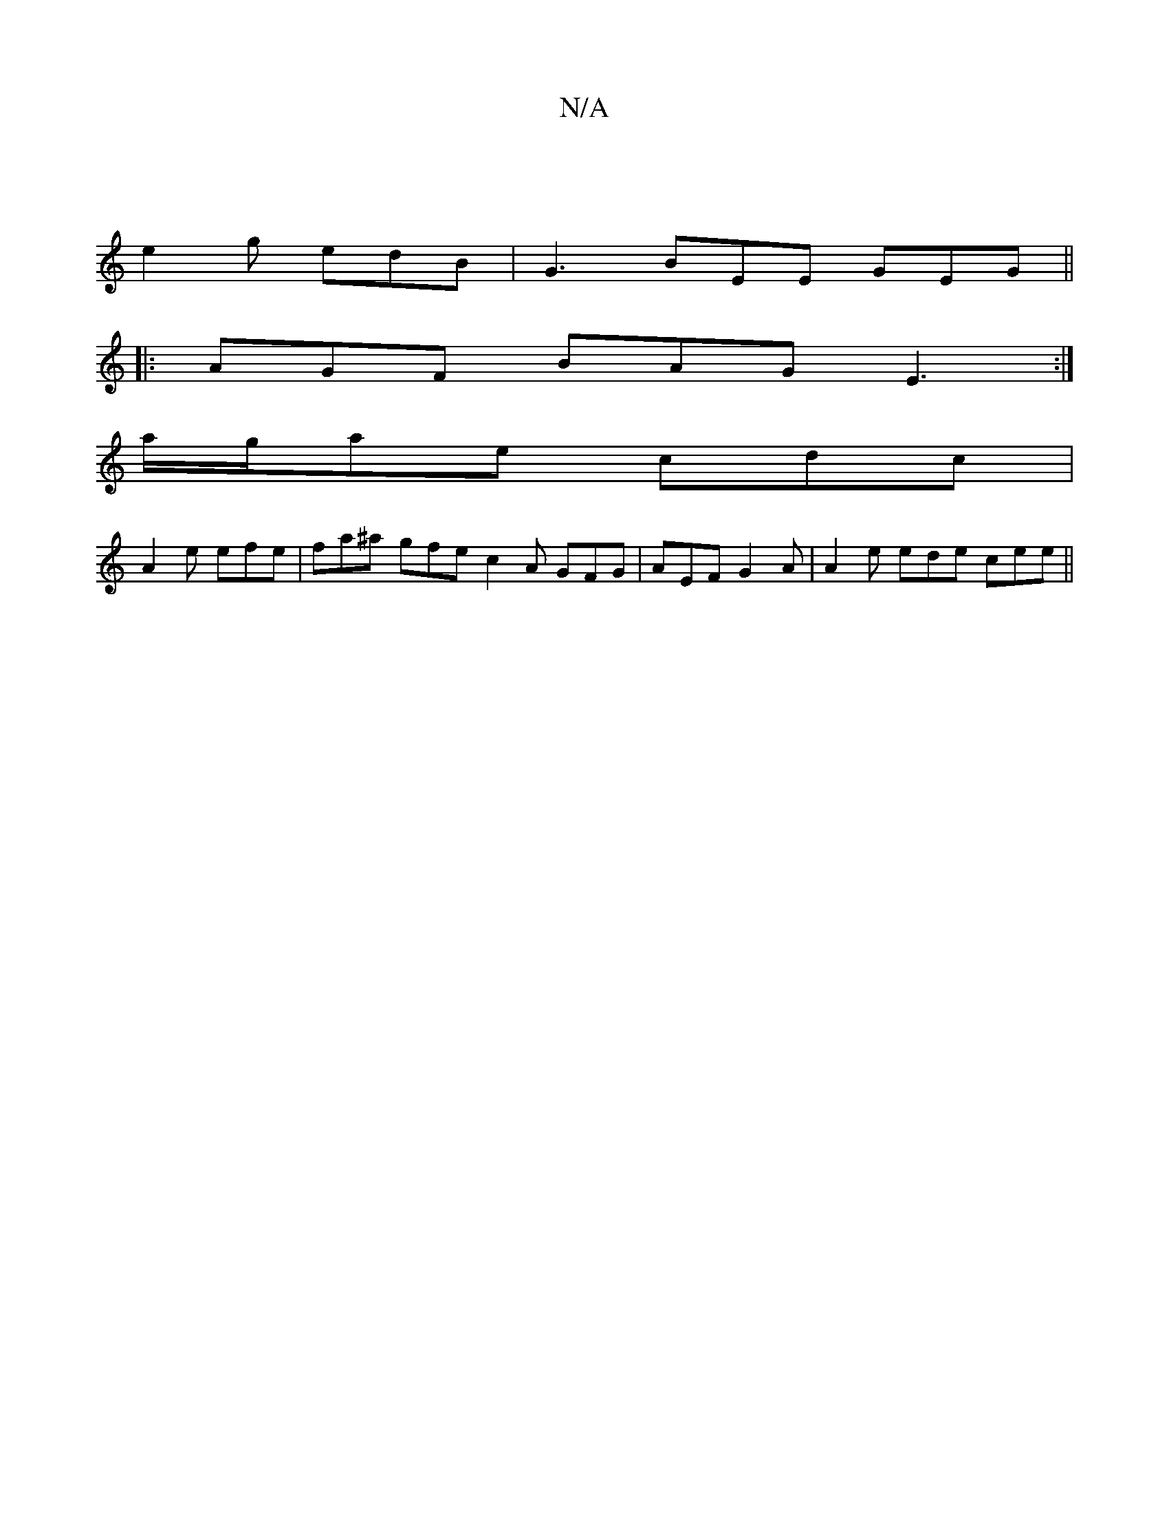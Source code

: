 X:1
T:N/A
M:4/4
R:N/A
K:Cmajor
 |
e2g edB | G3 BEE GEG ||
|:AGF BAG E3:|
a/g/ae cdc |
A2e efe | fa^a gfe c2 A GFG | AEF G2A | A2e ede cee ||

|:"D"{d}[AG]F "D"gaf g3 | edc dfd ecc | AGG DGA B2d | c2A AEA | dGG FDD :|2 dAGE DGGG | A